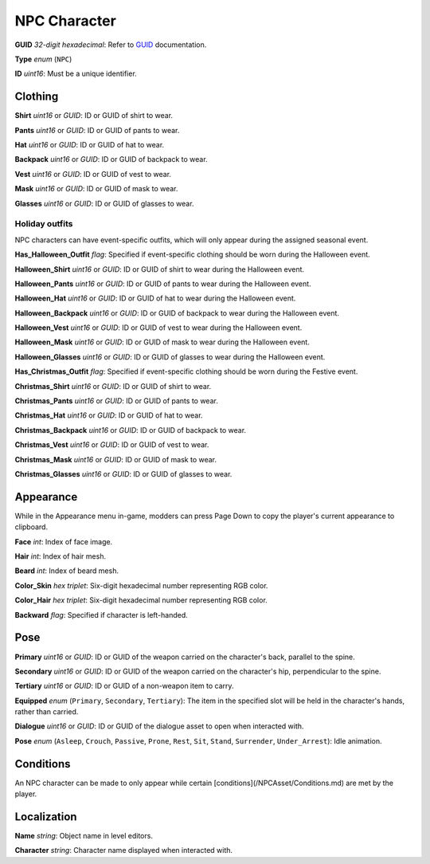 NPC Character
=============

**GUID** *32-digit hexadecimal*: Refer to `GUID </GUID.rst>`_ documentation.

**Type** *enum* (``NPC``)

**ID** *uint16*: Must be a unique identifier.

Clothing
--------

**Shirt** *uint16* or *GUID*: ID or GUID of shirt to wear.

**Pants** *uint16* or *GUID*: ID or GUID of pants to wear.

**Hat** *uint16* or *GUID*: ID or GUID of hat to wear.

**Backpack** *uint16* or *GUID*: ID or GUID of backpack to wear.

**Vest** *uint16* or *GUID*: ID or GUID of vest to wear.

**Mask** *uint16* or *GUID*: ID or GUID of mask to wear.

**Glasses** *uint16* or *GUID*: ID or GUID of glasses to wear.

Holiday outfits
```````````````

NPC characters can have event-specific outfits, which will only appear during the assigned seasonal event.

**Has_Halloween_Outfit** *flag*: Specified if event-specific clothing should be worn during the Halloween event.

**Halloween_Shirt** *uint16* or *GUID*: ID or GUID of shirt to wear during the Halloween event.

**Halloween_Pants** *uint16* or *GUID*: ID or GUID of pants to wear during the Halloween event.

**Halloween_Hat** *uint16* or *GUID*: ID or GUID of hat to wear during the Halloween event.

**Halloween_Backpack** *uint16* or *GUID*: ID or GUID of backpack to wear during the Halloween event.

**Halloween_Vest** *uint16* or *GUID*: ID or GUID of vest to wear during the Halloween event.

**Halloween_Mask** *uint16* or *GUID*: ID or GUID of mask to wear during the Halloween event.

**Halloween_Glasses** *uint16* or *GUID*: ID or GUID of glasses to wear during the Halloween event.

**Has_Christmas_Outfit** *flag*: Specified if event-specific clothing should be worn during the Festive event.

**Christmas_Shirt** *uint16* or *GUID*: ID or GUID of shirt to wear.

**Christmas_Pants** *uint16* or *GUID*: ID or GUID of pants to wear.

**Christmas_Hat** *uint16* or *GUID*: ID or GUID of hat to wear.

**Christmas_Backpack** *uint16* or *GUID*: ID or GUID of backpack to wear.

**Christmas_Vest** *uint16* or *GUID*: ID or GUID of vest to wear.

**Christmas_Mask** *uint16* or *GUID*: ID or GUID of mask to wear.

**Christmas_Glasses** *uint16* or *GUID*: ID or GUID of glasses to wear.

Appearance
----------

While in the Appearance menu in-game, modders can press Page Down to copy the player's current appearance to clipboard.

**Face** *int*: Index of face image.

**Hair** *int*: Index of hair mesh.

**Beard** *int*: Index of beard mesh.

**Color_Skin** *hex triplet*: Six-digit hexadecimal number representing RGB color.

**Color_Hair** *hex triplet*: Six-digit hexadecimal number representing RGB color.

**Backward** *flag*: Specified if character is left-handed.

Pose
----

**Primary** *uint16* or *GUID*: ID or GUID of the weapon carried on the character's back, parallel to the spine.

**Secondary** *uint16* or *GUID*: ID or GUID of the weapon carried on the character's hip, perpendicular to the spine.

**Tertiary** *uint16* or *GUID*: ID or GUID of a non-weapon item to carry.

**Equipped** *enum* (``Primary``, ``Secondary``, ``Tertiary``): The item in the specified slot will be held in the character's hands, rather than carried.

**Dialogue** *uint16* or *GUID*: ID or GUID of the dialogue asset to open when interacted with.

**Pose** *enum* (``Asleep``, ``Crouch``, ``Passive``, ``Prone``, ``Rest``, ``Sit``, ``Stand``, ``Surrender``, ``Under_Arrest``): Idle animation.

Conditions
----------

An NPC character can be made to only appear while certain [conditions](/NPCAsset/Conditions.md) are met by the player.

Localization
------------

**Name** *string*: Object name in level editors.

**Character** *string*: Character name displayed when interacted with. 
